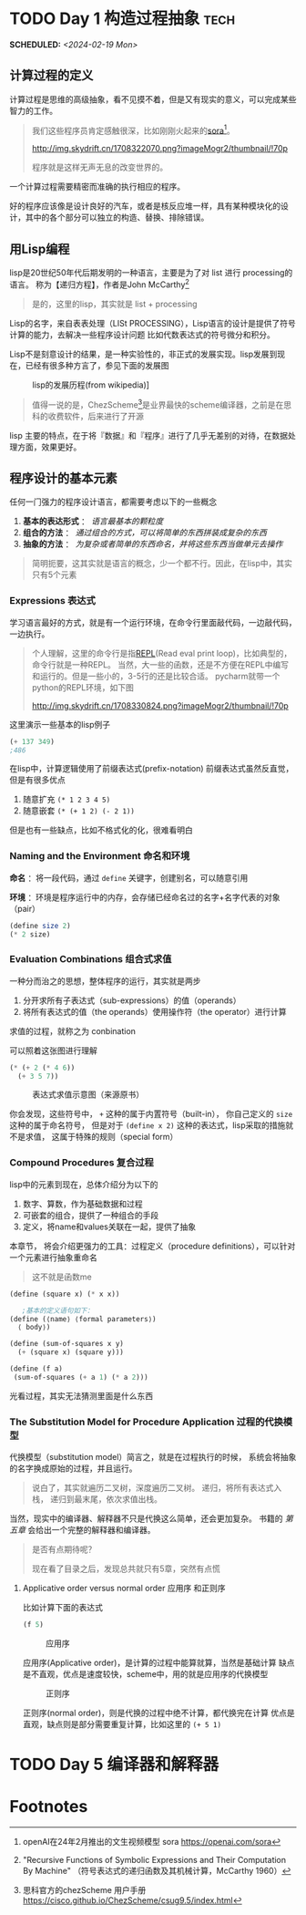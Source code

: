 # -*- org -*- #
#+STARTUP: overview :: 自动折叠
#+STARTUP: logdrawer :: 启动logbook drawer
#+TAGS: A1 A9 Z1 Z9
#+PROPERTY: Effort_ALL 0 0:10 0:20 0:30 1:00 2:00 3:00 4:00 8:00
#+OPTIONS: p:t :: 导出时间显示计划日期 d:1 :: 导出drawer
#+HTML_HEAD: <link rel="stylesheep" type="text/css" href="styles/readtheorg.css">
#+LANGUAGE: zh-CN ::导出时候，会显示目录而不是「toc」
#+hugo_base_dir: ./
#+toc: headlines 2
#+options: toc:t num:t

* TODO Day 1 构造过程抽象                                              :tech:
SCHEDULED: <2024-02-19 Mon>
:PROPERTIES:
:EXPORT_FILE_NAME: 21_master_sicp_day_01
:END:
** 计算过程的定义
计算过程是思维的高级抽象，看不见摸不着，但是又有现实的意义，可以完成某些智力的工作。
#+begin_quote
我们这些程序员肯定感触很深，比如刚刚火起来的[[https://openai.com/sora][sora]][fn:1]。

#+caption: sora
#+attr_html: :width 50% :height 50%
[[http://img.skydrift.cn/1708322070.png?imageMogr2/thumbnail/!70p]]

程序就是这样无声无息的改变世界的。

#+end_quote


一个计算过程需要精密而准确的执行相应的程序。

好的程序应该像是设计良好的汽车，或者是核反应堆一样，具有某种模块化的设计，其中的各个部分可以独立的构造、替换、排除错误。

** 用Lisp编程
lisp是20世纪50年代后期发明的一种语言，主要是为了对 list 进行 processing的语言。
称为【递归方程】，作者是John McCarthy[fn:2]
#+begin_quote
是的，这里的lisp，其实就是  list + processing
#+end_quote
Lisp的名字，来自表表处理（LISt PROCESSING），Lisp语言的设计是提供了符号计算的能力，去解决一些程序设计问题
比如代数表达式的符号微分和积分。

Lisp不是刻意设计的结果，是一种实验性的，非正式的发展实现。lisp发展到现在，已经有很多种方言了，参见下面的发展图

#+caption: lisp的发展历程(from wikipedia)]
#+attr_html: :width 50% :height 50%
[[http://img.skydrift.cn/1708328694.png]]

#+begin_quote
值得一说的是，ChezScheme[fn:4]是业界最快的scheme编译器，之前是在思科的收费软件，后来进行了开源
#+end_quote
lisp 主要的特点，在于将『数据』和『程序』进行了几乎无差别的对待，在数据处理方面，效果更好。

** 程序设计的基本元素
任何一门强力的程序设计语言，都需要考虑以下的一些概念

1. *基本的表达形式* ： /语言最基本的颗粒度/
2. *组合的方法* ： /通过组合的方式，可以将简单的东西拼装成复杂的东西/
3. *抽象的方法* ： /为复杂或者简单的东西命名，并将这些东西当做单元去操作/

#+begin_quote
简明扼要，这其实就是语言的概念，少一个都不行。因此，在lisp中，其实只有5个元素
#+end_quote
*** Expressions 表达式
学习语言最好的方式，就是有一个运行环境，在命令行里面敲代码，一边敲代码，一边执行。

#+begin_quote
个人理解，这里的命令行是指[[https://en.wikipedia.org/wiki/Read%E2%80%93eval%E2%80%93print_loop][REPL]](Read eval print loop)，比如典型的，命令行就是一种REPL。
当然，大一些的函数，还是不方便在REPL中编写和运行的。但是一些小的，3-5行的还是比较合适。
pycharm就带一个python的REPL环境，如下图
#+caption: python Console(REPL)
[[http://img.skydrift.cn/1708330824.png?imageMogr2/thumbnail/!70p]]
#+end_quote
这里演示一些基本的lisp例子
#+begin_src emacs-lisp
(+ 137 349)
;486
#+end_src

#+RESULTS:
: 486

在lisp中，计算逻辑使用了前缀表达式(prefix-notation)
前缀表达式虽然反直觉，但是有很多优点
1. 随意扩充 =(* 1 2 3 4 5)=
2. 随意嵌套 =(* (+ 1 2) (- 2 1))=

但是也有一些缺点，比如不格式化的化，很难看明白
*** Naming and the Environment 命名和环境
*命名* ：将一段代码，通过 =define= 关键字，创建别名，可以随意引用

*环境* ：环境是程序运行中的内存，会存储已经命名过的名字+名字代表的对象（pair）
#+begin_src scheme
  (define size 2)
  (* 2 size)
#+end_src
*** Evaluation Combinations 组合式求值
一种分而治之的思想，整体程序的运行，其实就是两步

1. 分开求所有子表达式（sub-expressions）的值（operands）
2. 将所有表达式的值（the operands）使用操作符（the operator）进行计算

求值的过程，就称之为 conbination

可以照着这张图进行理解
#+begin_src scheme
(* (+ 2 (* 4 6))
  (+ 3 5 7))
#+end_src
#+caption: 表达式求值示意图（来源原书）
[[http://img.skydrift.cn/1708335477.png]]

你会发现，这些符号中， =+= 这种的属于内置符号（built-in），
你自己定义的 =size= 这种的属于命名符号，
但是对于 =(define x 2)= 这种的表达式，lisp采取的措施就不是求值，
这属于特殊的规则（special form）
*** Compound Procedures 复合过程
lisp中的元素到现在，总体介绍分为以下的

1. 数字、算数，作为基础数据和过程
2. 可嵌套的组合，提供了一种组合的手段
3. 定义，将name和values关联在一起，提供了抽象

本章节， 将会介绍更强力的工具：过程定义（procedure definitions），可以针对一个元素进行抽象重命名
#+begin_quote
这不就是函数me
#+end_quote

#+begin_src scheme
  (define (square x) (* x x))
  
     ;基本的定义语句如下：
  (define (⟨name⟩ ⟨formal parameters⟩)
    ⟨ body⟩)

  (define (sum-of-squares x y)
    (+ (square x) (square y)))

  (define (f a)
   (sum-of-squares (+ a 1) (* a 2)))

#+end_src

光看过程，其实无法猜测里面是什么东西
*** The Substitution Model for Procedure Application 过程的代换模型

代换模型（substitution model）简言之，就是在过程执行的时候，
系统会将抽象的名字换成原始的过程，并且运行。

#+begin_quote
说白了，其实就遍历二叉树，深度遍历二叉树。
递归，将所有表达式入栈，
递归到最末尾，依次求值出栈。
#+end_quote

当然，现实中的编译器、解释器不只是代换这么简单，还会更加复杂。
书籍的 /第五章/ 会给出一个完整的解释器和编译器。

#+begin_quote
是否有点期待呢？

现在看了目录之后，发现总共就只有5章，突然有点慌
#+end_quote

**** Applicative order versus normal order 应用序 和正则序
比如计算下面的表达式
#+begin_src scheme
(f 5)
#+end_src
#+caption: 应用序
#+attr_html: :width 50% :height 50%
[[http://img.skydrift.cn/1708354294.png]]


应用序(Applicative order)，是计算的过程中能算就算，当然是基础计算
缺点是不直观，优点是速度较快，scheme中，用的就是应用序的代换模型

#+caption: 正则序
#+attr_html: :width 50% :height 50%
[[http://img.skydrift.cn/1708354305.png]]

正则序(normal order)，则是代换的过程中绝不计算，都代换完在计算
优点是直观，缺点则是部分需要重复计算，比如这里的 =(+ 5 1)=


* TODO Day 5 编译器和解释器

* Footnotes
[fn:1] openAI在24年2月推出的文生视频模型 sora https://openai.com/sora
[fn:2] "Recursive Functions of Symbolic Expressions and Their Computation By Machine"
（符号表达式的递归函数及其机械计算，McCarthy 1960）

[fn:3] 解密Chez Scheme https://guenchi.github.io/0x7c06.html
[fn:4] 思科官方的chezScheme 用户手册 https://cisco.github.io/ChezScheme/csug9.5/index.html
